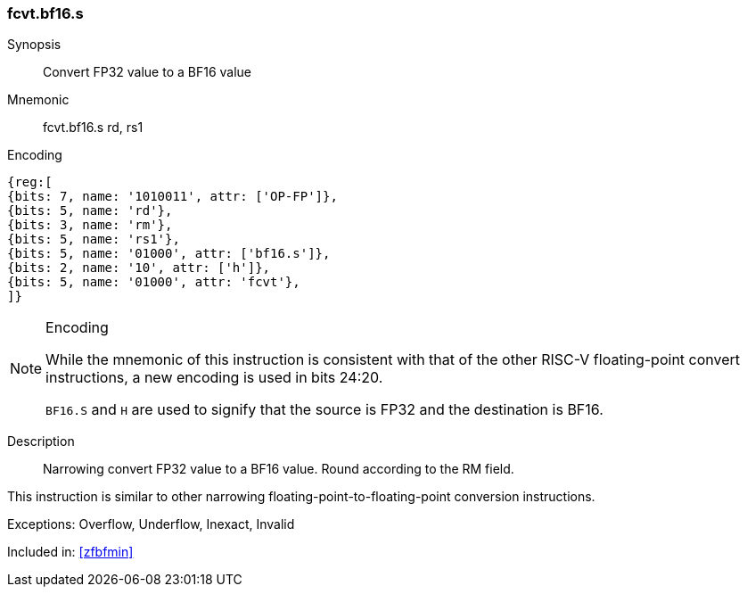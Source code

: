 [[insns-fcvt.bf16.s, Convert FP32 to BF16]]
// === FCVT.BF16.S
=== fcvt.bf16.s

Synopsis::
Convert FP32 value to a BF16 value

Mnemonic::
// FCVT.BF16.S rd, rs1
fcvt.bf16.s rd, rs1

Encoding::
[wavedrom, , svg]
....
{reg:[
{bits: 7, name: '1010011', attr: ['OP-FP']},
{bits: 5, name: 'rd'},
{bits: 3, name: 'rm'},
{bits: 5, name: 'rs1'},
{bits: 5, name: '01000', attr: ['bf16.s']},
{bits: 2, name: '10', attr: ['h']},
{bits: 5, name: '01000', attr: 'fcvt'},
]}
....
// S.B16 = 001,S=00


[NOTE]
====
.Encoding
While the mnemonic of this instruction is consistent with that of the other RISC-V floating-point convert instructions,
a new encoding is used in bits 24:20.

`BF16.S` and `H` are used to signify that the source is FP32 and the destination is BF16.
====


Description::
Narrowing convert FP32 value to a BF16 value. Round according to the RM field.

This instruction is similar to other narrowing
floating-point-to-floating-point conversion instructions.


Exceptions:  Overflow, Underflow, Inexact, Invalid

// Operation::
// --
// --

Included in: <<zfbfmin>>



